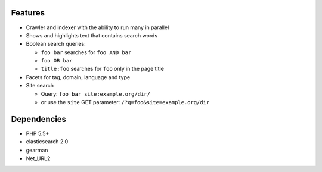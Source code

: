 Features
========
- Crawler and indexer with the ability to run many in parallel
- Shows and highlights text that contains search words
- Boolean search queries:

  - ``foo bar`` searches for ``foo AND bar``
  - ``foo OR bar``
  - ``title:foo`` searches for ``foo`` only in the page title
- Facets for tag, domain, language and type
- Site search

  - Query: ``foo bar site:example.org/dir/``
  - or use the ``site`` GET parameter:
    ``/?q=foo&site=example.org/dir``

Dependencies
============
- PHP 5.5+
- elasticsearch 2.0
- gearman
- Net_URL2
